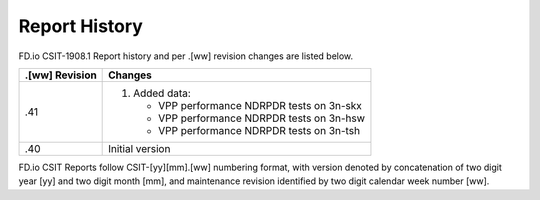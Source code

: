 Report History
==============

FD.io CSIT-1908.1 Report history and per .[ww] revision changes are listed
below.

+----------------+------------------------------------------------------------+
| .[ww] Revision | Changes                                                    |
+================+============================================================+
| .41            | 1. Added data:                                             |
|                |                                                            |
|                |    - VPP performance NDRPDR tests on 3n-skx                |
|                |    - VPP performance NDRPDR tests on 3n-hsw                |
|                |    - VPP performance NDRPDR tests on 3n-tsh                |
|                |                                                            |
+----------------+------------------------------------------------------------+
| .40            | Initial version                                            |
|                |                                                            |
+----------------+------------------------------------------------------------+

FD.io CSIT Reports follow CSIT-[yy][mm].[ww] numbering format, with version
denoted by concatenation of two digit year [yy] and two digit month [mm], and
maintenance revision identified by two digit calendar week number [ww].
